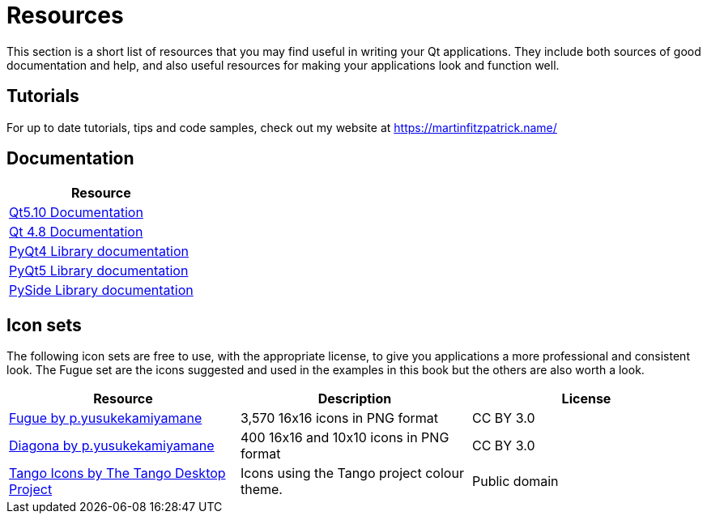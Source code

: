 [#resource]
= Resources

This section is a short list of resources that you may find useful in
writing your Qt applications. They include both sources of good 
documentation and help, and also useful resources for making your
applications look and function well.

== Tutorials

For up to date tutorials, tips and code samples, check out my
website at https://martinfitzpatrick.name/

== Documentation

[options="header"]
|===
| Resource 
| http://doc.qt.io/qt-5/[Qt5.10 Documentation]
| http://doc.qt.io/qt-4.8/[Qt 4.8 Documentation]
| http://pyqt.sourceforge.net/Docs/PyQt4/[PyQt4 Library documentation]
| http://pyqt.sourceforge.net/Docs/PyQt5/[PyQt5 Library documentation]
| https://srinikom.github.io/pyside-docs/[PySide Library documentation]
|===

== Icon sets

The following icon sets are free to use, with the appropriate license,
to give you applications a more professional and consistent look. The
Fugue set are the icons suggested and used in the examples in this book 
but the others are also worth a look.

[options="header"]
|===
| Resource | Description  | License
| http://p.yusukekamiyamane.com/[Fugue by p.yusukekamiyamane] | 3,570 16x16 icons in PNG format | CC BY 3.0
| http://p.yusukekamiyamane.com/[Diagona by p.yusukekamiyamane] | 400 16x16 and 10x10 icons in PNG format | CC BY 3.0
| http://tango.freedesktop.org/Tango_Icon_Library[Tango Icons by The Tango Desktop Project] | Icons using the Tango project colour theme. | Public domain
|===

